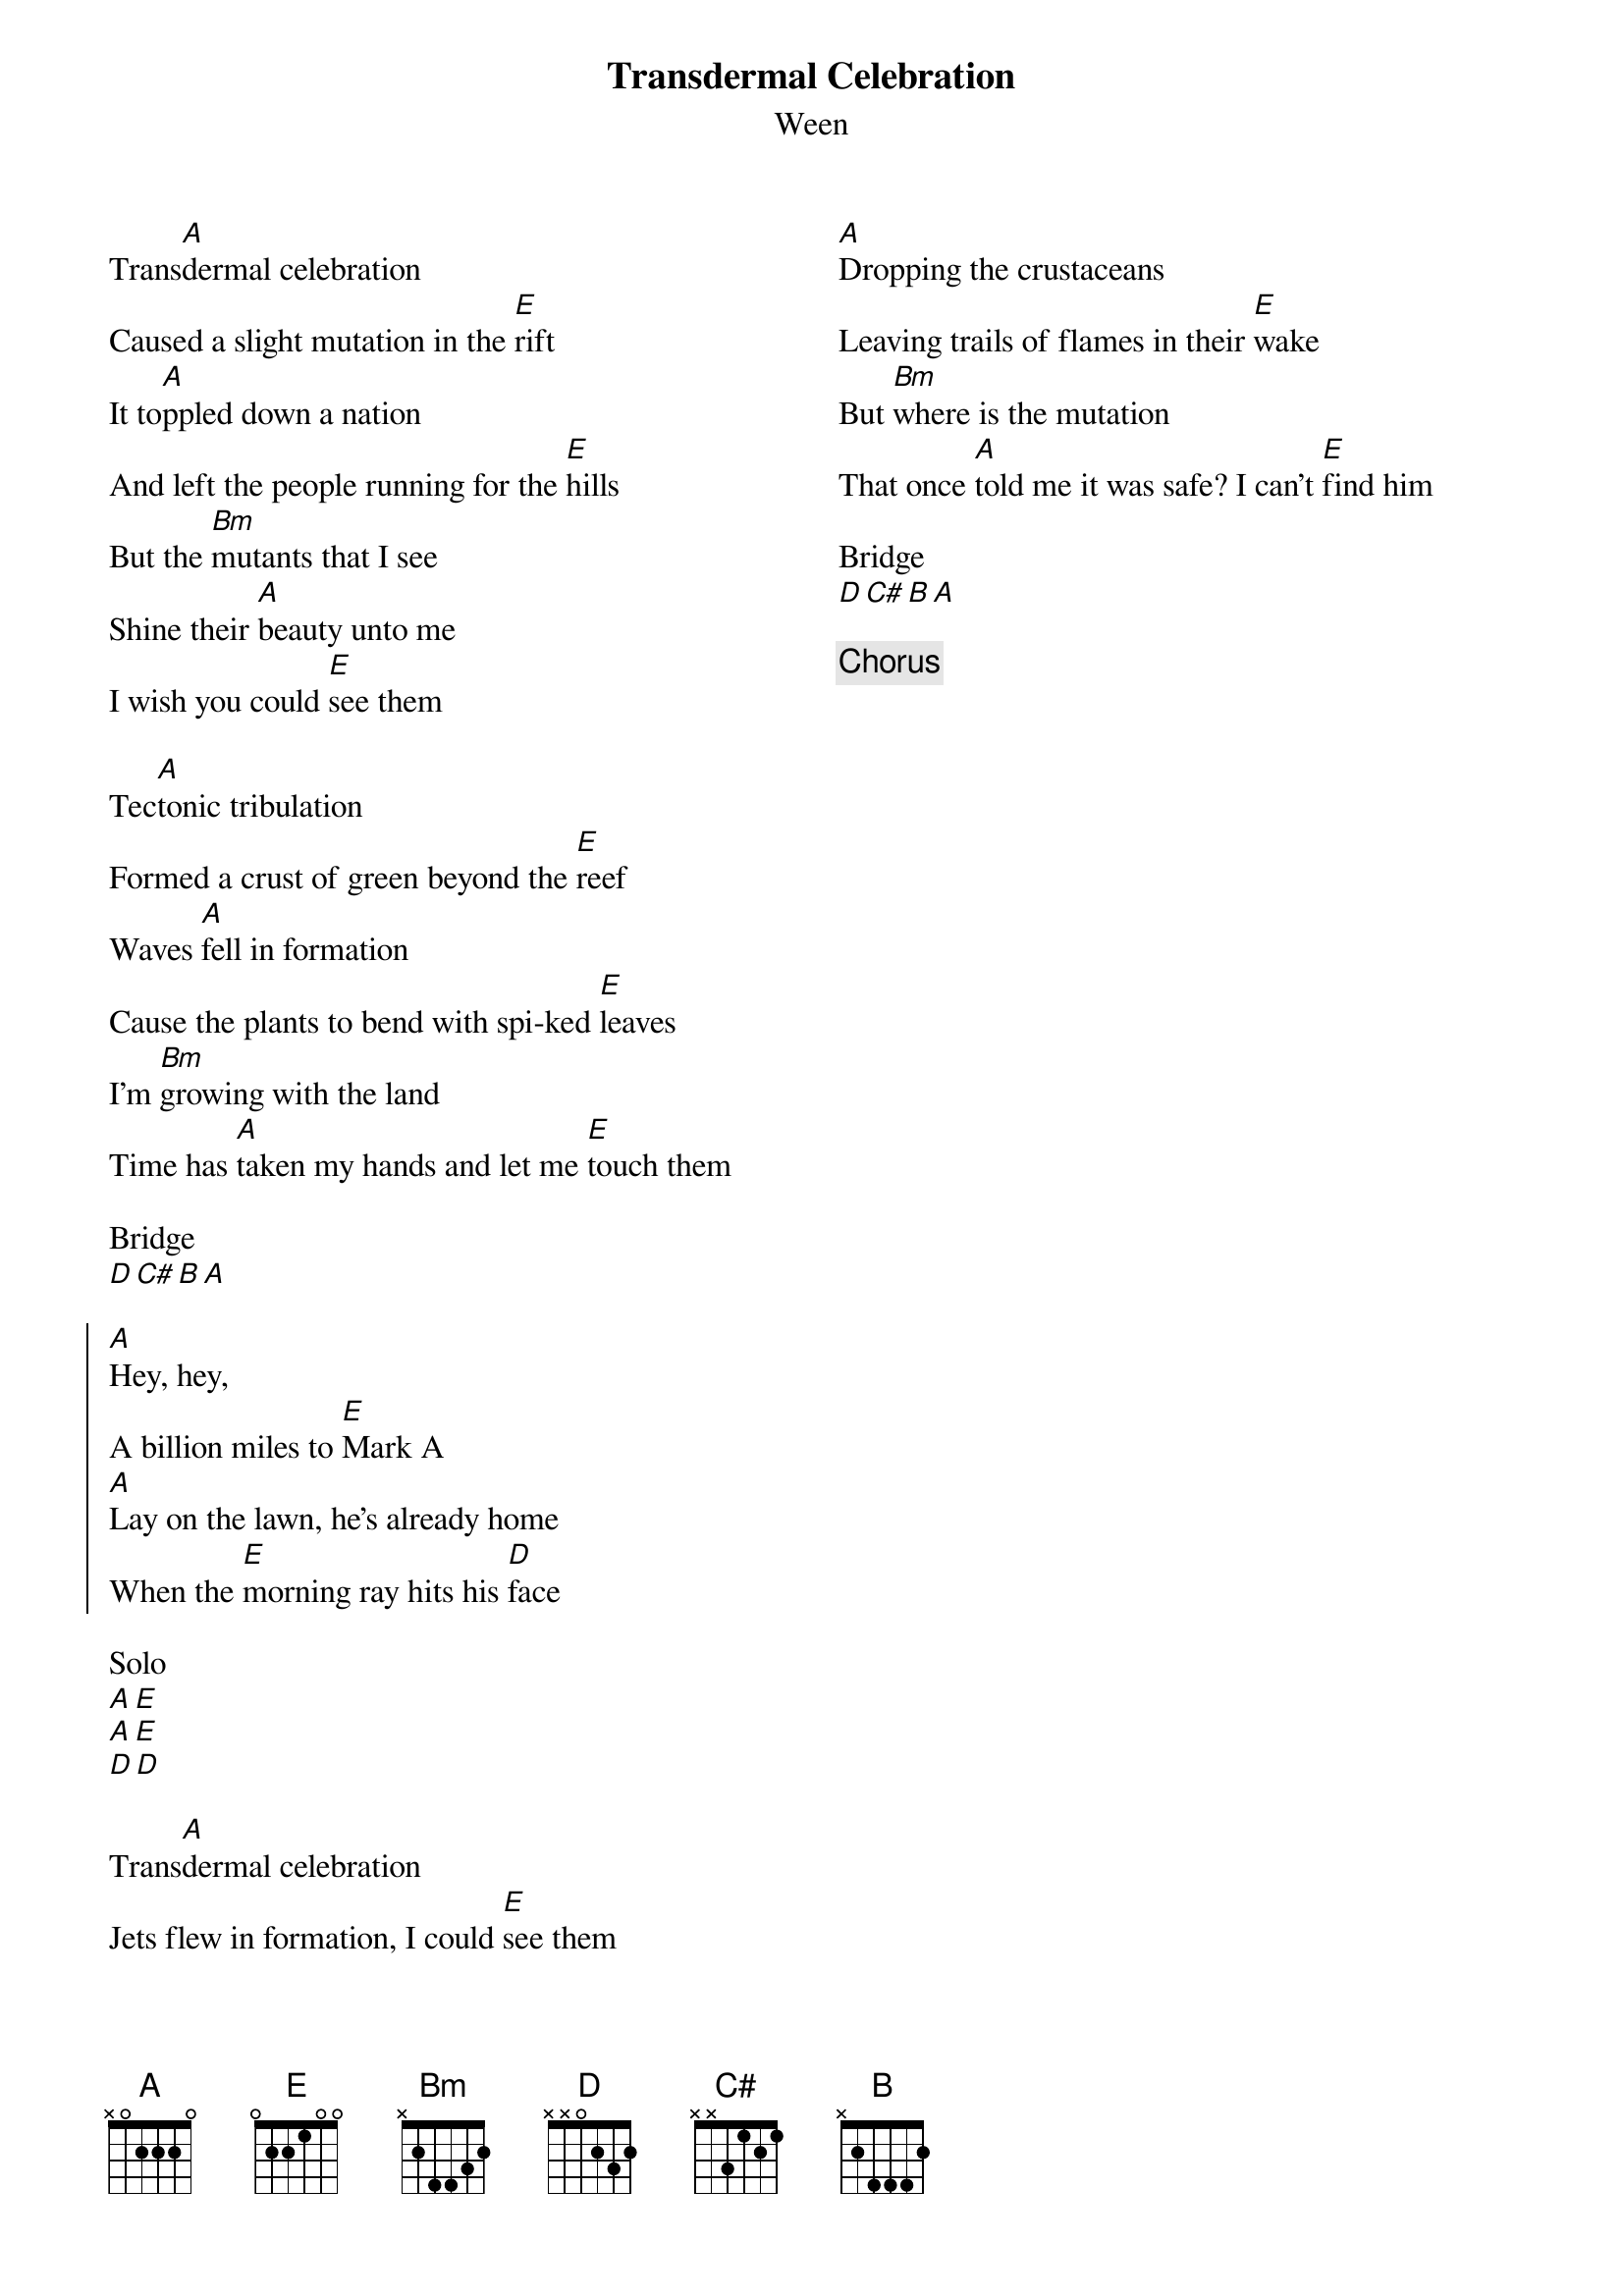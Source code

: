 {title: Transdermal Celebration}
{subtitle: Ween}
{columns: 2}

{sov}
Trans[A]dermal celebration
Caused a slight mutation in the [E]rift
It to[A]ppled down a nation
And left the people running for the [E]hills
But the [Bm]mutants that I see
Shine their [A]beauty unto me
I wish you could [E]see them
{eov}

{sov}
Tec[A]tonic tribulation
Formed a crust of green beyond the [E]reef
Waves [A]fell in formation
Cause the plants to bend with spi-ked [E]leaves
I'm [Bm]growing with the land
Time has [A]taken my hands and let me [E]touch them
{eov}

Bridge
[D][C#][B][A]

{soc}
[A]Hey, hey,
A billion miles to [E]Mark A
[A]Lay on the lawn, he's already home
When the [E]morning ray hits his [D]face
{eoc}

Solo
[A][E] 
[A][E] 
[D][D] 

{sov}
Trans[A]dermal celebration
Jets flew in formation, I could [E]see them
[A]Dropping the crustaceans
Leaving trails of flames in their [E]wake
But [Bm]where is the mutation
That once [A]told me it was safe? I can't [E]find him
{eov}

Bridge
[D][C#][B][A]

{chorus}

